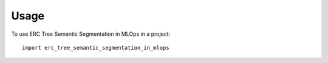 =====
Usage
=====

To use ERC Tree Semantic Segmentation in MLOps in a project::

    import erc_tree_semantic_segmentation_in_mlops
